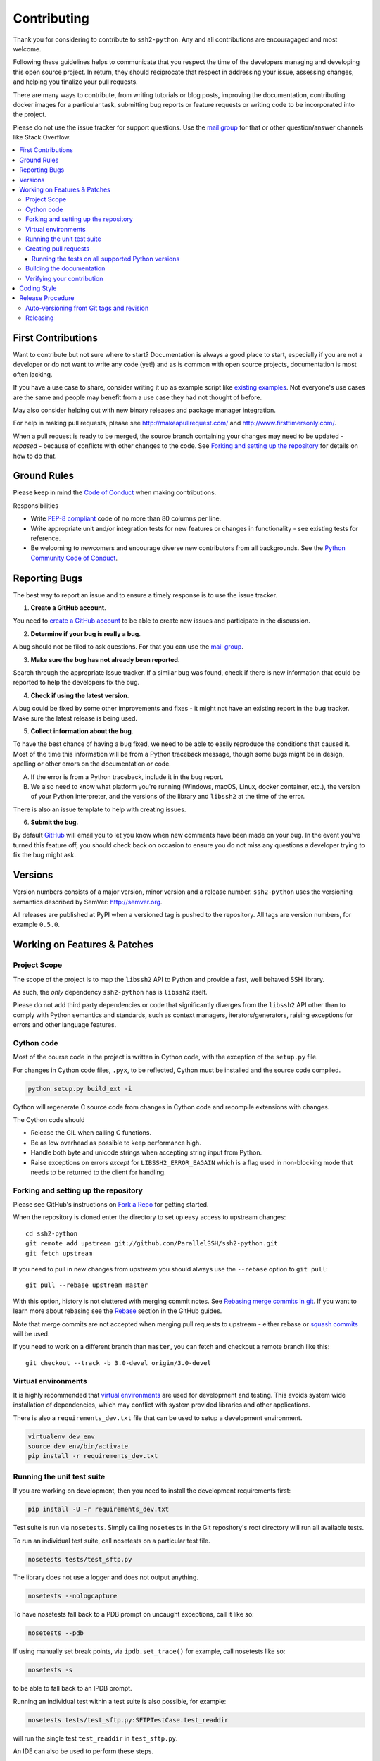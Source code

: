 .. _contributing:

==============
 Contributing
==============

Thank you for considering to contribute to ``ssh2-python``. Any and all contributions are encouragaged and most welcome.

Following these guidelines helps to communicate that you respect the time of the developers managing and developing this open source project. In return, they should reciprocate that respect in addressing your issue, assessing changes, and helping you finalize your pull requests.

There are many ways to contribute, from writing tutorials or blog posts, improving the documentation, contributing docker images for a particular task, submitting bug reports or feature requests or writing code to be incorporated into the project.

Please do not use the issue tracker for support questions. Use the `mail group`_ for that or other question/answer channels like Stack Overflow.

.. contents::
    :local:

First Contributions
====================

Want to contribute but not sure where to start? Documentation is always a good place to start, especially if you are not a developer or do not want to write any code (yet!) and as is common with open source projects, documentation is most often lacking.

If you have a use case to share, consider writing it up as example script like `existing examples <https://github.com/ParallelSSH/ssh2-python/tree/master/examples>`_. Not everyone's use cases are the same and people may benefit from a use case they had not thought of before.

May also consider helping out with new binary releases and package manager integration.

For help in making pull requests, please see http://makeapullrequest.com/ and http://www.firsttimersonly.com/.

When a pull request is ready to be merged, the source branch containing your changes may need to be updated - *rebased* - because of conflicts with other changes to the code. See `Forking and setting up the repository`_ for details on how to do that.

Ground Rules
============

Please keep in mind the `Code of Conduct <https://github.com/ParallelSSH/ssh2-python/blob/master/.github/code_of_conduct.md>`_ when making contributions.

Responsibilities

* Write `PEP-8 compliant <https://www.python.org/dev/peps/pep-0008/>`_ code of no more than 80 columns per line.
* Write appropriate unit and/or integration tests for new features or changes in functionality - see existing tests for reference.
* Be welcoming to newcomers and encourage diverse new contributors from all backgrounds. See the `Python Community Code of Conduct <https://www.python.org/psf/codeofconduct/>`_.

.. _reporting-bugs:

Reporting Bugs
==============

The best way to report an issue and to ensure a timely response is to use the
issue tracker.

1) **Create a GitHub account**.

You need to `create a GitHub account`_ to be able to create new issues
and participate in the discussion.

.. _`create a GitHub account`: https://github.com/signup/free

2) **Determine if your bug is really a bug**.

A bug should not be filed to ask questions. For that you can use
the `mail group`_.

3) **Make sure the bug has not already been reported**.

Search through the appropriate Issue tracker. If a similar bug was found,
check if there is new information that could be reported to help
the developers fix the bug.

4) **Check if using the latest version**.

A bug could be fixed by some other improvements and fixes - it might not have an
existing report in the bug tracker. Make sure the latest release is being used.

5) **Collect information about the bug**.

To have the best chance of having a bug fixed, we need to be able to easily
reproduce the conditions that caused it. Most of the time this information
will be from a Python traceback message, though some bugs might be in design,
spelling or other errors on the documentation or code.

A) If the error is from a Python traceback, include it in the bug report.

B) We also need to know what platform you're running (Windows, macOS, Linux,
   docker container, etc.), the version of your Python interpreter, and the 
   versions of the library and ``libssh2`` at the time of the error.

There is also an issue template to help with creating issues.


6) **Submit the bug**.

By default `GitHub`_ will email you to let you know when new comments have
been made on your bug. In the event you've turned this feature off, you
should check back on occasion to ensure you do not miss any questions a
developer trying to fix the bug might ask.

.. _`GitHub`: https://github.com

Versions
========

Version numbers consists of a major version, minor version and a release number.
``ssh2-python`` uses the versioning semantics described by SemVer: http://semver.org.

All releases are published at PyPI when a versioned tag is pushed to the
repository. All tags are version numbers, for example ``0.5.0``.

.. _git-branches:

Working on Features & Patches
==============================

Project Scope
--------------

The scope of the project is to map the ``libssh2`` API to Python and provide a fast, well behaved SSH library.

As such, the *only* dependency ``ssh2-python`` has is ``libssh2`` itself.

Please do not add third party dependencies or code that significantly diverges from the ``libssh2`` API other than to comply with Python semantics and standards, such as context managers, iterators/generators, raising exceptions for errors and other language features.


Cython code
------------

Most of the course code in the project is written in Cython code, with the exception of the ``setup.py`` file.

For changes in Cython code files, ``.pyx``, to be reflected, Cython must be installed and the source code compiled.

.. code-block:: shell

   python setup.py build_ext -i

Cython will regenerate C source code from changes in Cython code and recompile extensions with changes.

The Cython code should

* Release the GIL when calling C functions.
* Be as low overhead as possible to keep performance high.
* Handle both byte and unicode strings when accepting string input from Python.
* Raise exceptions on errors *except* for ``LIBSSH2_ERROR_EAGAIN`` which is a flag used in non-blocking mode that needs to be returned to the client for handling.

Forking and setting up the repository
-------------------------------------

Please see GitHub's instructions on `Fork a Repo`_ for getting started.

When the repository is cloned enter the directory to set up easy access
to upstream changes:

::

    cd ssh2-python
    git remote add upstream git://github.com/ParallelSSH/ssh2-python.git
    git fetch upstream

If you need to pull in new changes from upstream you should
always use the ``--rebase`` option to ``git pull``:

::

    git pull --rebase upstream master

With this option, history is not cluttered with merging
commit notes. See `Rebasing merge commits in git`_.
If you want to learn more about rebasing see the `Rebase`_
section in the GitHub guides.

Note that merge commits are not accepted when merging pull requests to upstream - either rebase or `squash commits <https://help.github.com/articles/about-merge-methods-on-github/#squashing-your-merge-commits>`_ will be used.

If you need to work on a different branch than ``master``, you can
fetch and checkout a remote branch like this::

    git checkout --track -b 3.0-devel origin/3.0-devel

.. _`Fork a Repo`: https://help.github.com/fork-a-repo/
.. _`Rebasing merge commits in git`:
    https://notes.envato.com/developers/rebasing-merge-commits-in-git/
.. _`Rebase`: https://help.github.com/rebase/

Virtual environments
---------------------

It is highly recommended that `virtual environments <http://docs.python-guide.org/en/latest/dev/virtualenvs/>`_ are used for development and testing. This avoids system wide installation of dependencies, which may conflict with system provided libraries and other applications.

There is also a ``requirements_dev.txt`` file that can be used to setup a development environment.

.. code-block:: shell

   virtualenv dev_env
   source dev_env/bin/activate
   pip install -r requirements_dev.txt


Running the unit test suite
---------------------------

If you are working on development, then you need to
install the development requirements first:

.. code-block:: shell

   pip install -U -r requirements_dev.txt

Test suite is run via ``nosetests``. Simply calling ``nosetests`` in
the Git repository's root directory will run all available tests.

To run an individual test suite, call nosetests on a particular test file.

.. code-block:: shell

   nosetests tests/test_sftp.py

The library does not use a logger and does not output anything.

.. code-block:: shell
  
   nosetests --nologcapture

To have nosetests fall back to a PDB prompt on uncaught exceptions, call it
like so:

.. code-block:: shell

   nosetests --pdb

If using manually set break points, via ``ipdb.set_trace()`` for example,
call nosetests like so:

.. code-block:: shell

   nosetests -s

to be able to fall back to an IPDB prompt.

Running an individual test within a test suite is also possible, for example:

.. code-block:: shell

   nosetests tests/test_sftp.py:SFTPTestCase.test_readdir

will run the single test ``test_readdir`` in ``test_sftp.py``.

An IDE can also be used to perform these steps.

Creating pull requests
----------------------

When your feature/bugfix is complete you may want to submit
a pull requests so that it can be reviewed by the maintainers.

Creating pull requests is easy, and also let you track the progress
of your contribution. Read the `Pull Requests`_ section in the GitHub
Guide to learn how this is done.

You can also attach pull requests to existing issues by referencing the issue
number in the commit message, for example::

  git commit -m "Fixed <some bug> - resolves #22"

will refer to the issue #22, adding a message to the issue referencing the
commit and the PR, and automatically resolve the issue when the PR is merged. 

See `Closing issues using keywords`_ for more details.

.. _`Pull Requests`: http://help.github.com/send-pull-requests/

.. _`Closing issues using keywords`: https://help.github.com/articles/closing-issues-using-keywords/


Running the tests on all supported Python versions
~~~~~~~~~~~~~~~~~~~~~~~~~~~~~~~~~~~~~~~~~~~~~~~~~~

All supported Python versions are tested by Travis-CI via test targets. For 
Travis-CI to run tests on a forked repository, Travis-CI integration will need
to be enabled on that repository.

Building the documentation
--------------------------

Documentation is based on Sphinx, which is installed by development requirements per instructions
at `Running the unit test suite`_.

In root directory of repository:

.. code-block:: shell

   pip install sphinx
   (cd docs; rm -rf _build; make html)

After building succeeds the documentation is available at ``doc/_build/html``.

The documentation is automatically uploaded to `ReadTheDocs <http://ssh2-python.readthedocs.org/en/latest/>`_ for master branch and tagged builds.

.. _contributing-verify:

Verifying your contribution
---------------------------

Required packages are installed by ``requirements_dev.txt`` per instructions
at `Running the unit test suite`_.

To ensure all tests are passing before committing, run the following in the
repository's root directory:

.. code-block:: shell

   nosetests

To ensure documentation builds correctly:

.. code-block:: shell

   (cd doc; make html)

Generated documentation will be found in ``doc/_build/html`` in the repository's
root directory.

.. _coding-style:

Coding Style
============

You should probably be able to pick up the coding style
from surrounding code, but it is a good idea to be aware of the
following conventions.

* All Python code must follow the `PEP-8 <https://www.python.org/dev/peps/pep-0008/>`_ guidelines.

  ``flake8`` and ``pep8`` are utilities you can use to verify that your code
  is following the conventions. 

  ``flake8`` is automatically run by the project's
  Travis-CI based integration tests and is required for builds to pass.

* Docstrings must follow the `PEP-257 <https://www.python.org/dev/peps/pep-0257>`_ conventions.

* Docstrings for *public* API endpoints should include Sphinx docstring directives
  for inclusion in the auto-generated Sphinx based documentation. For example::

    def method(self, arg):
        """Method for <..>

	:param arg: Argument for <..>
	:type arg: str
	:rtype: None
	"""

  See existing documentation strings for reference.

* Docstrings for internal functions - ones starting with ``_`` or ``__`` - 
  are not required.

* Lines should not exceed 80 columns.

* Import order

  * Python and Cython standard library - `import xxx` or `cimport xxx`
  * Python and Cython standard library - `from xxx import` or `from xxx cimport`
  * Other modules from the current package.

  Within these sections the imports should be sorted by module name.

  Example:

  ::

     import threading
     import time

     from collections import deque
     from Queue import Queue, Empty

     from .platforms import Pidfile
     from .five import zip_longest, items, range
     from .utils.time import maybe_timedelta

* Wild-card imports must not be used (`from xxx import *`).

Release Procedure
=================

* Create new tag
* Add release notes for tag via GitHub releases

Creating a new tag can be done via the Releases page automatically if one does not already exist.

Auto-versioning from Git tags and revision
-------------------------------------------

The version number is automatically calculated based on, in order of 
preference:

* Git tag
* Latest git tag plus git revision short hand since tag

In order to publish a new version, just create and push a new tag.

::

    $ git tag X.Y.Z
    $ git push --tags

Releasing
---------

New git tags are automatically published to PyPi via Travis-CI deploy
functionality, subject to all tests and checks passing.

Publishing to PyPi is only possible with Travis-CI build 
jobs initiated by the ``ssh2-python`` GitHub project - forks 
cannot deploy to PyPi.

Binary system packages for various distributions are also generated on each release and are automatically uploaded to the release page for the `release tag <https://github.com/ParallelSSH/ssh2-python/releases/latest>`_.

.. _`mail group`: https://groups.google.com/forum/#!forum/ssh2-python
